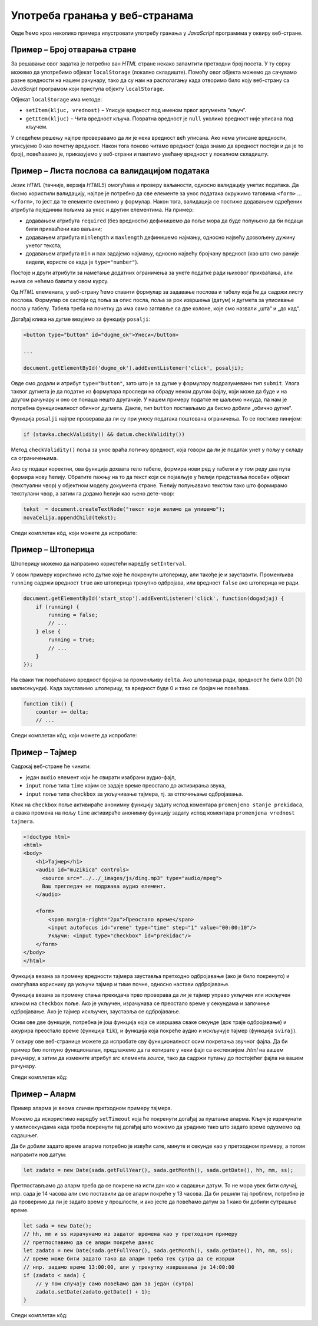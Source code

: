 Употреба гранања у веб-странама
===============================

Овде ћемо кроз неколико примера илустровати употребу гранања у *JavaScript* програмима у оквиру веб-стране.

Пример – Број отварања стране
-----------------------------

.. questionnote::
    
    Направити веб-страну која показује колико пута је та страна отворена.

За решавање овог задатка је потребно ван *HTML* стране некако запамтити претходни број посета. У ту сврху можемо да употребимо објекат
``localStorage`` (локално складиште). Помоћу овог објекта можемо да сачувамо разне вредности на нашем рачунару, тако да су нам на располагању када отворимо било коју веб-страну са *JavaScript* програмом који приступа објекту ``localStorage``.

Објекат ``localStorage`` има методе:

* ``setItem(kljuc, vrednost)`` – Уписује вредност под именом првог аргумента ”кључ”.
* ``getItem(kljuc)`` – Чита вредност кључа. Повратна вредност је ``null`` уколико вредност није уписана под кључем.

У следећем решењу најпре проверавамо да ли је нека вредност већ уписана. Ако нема уписане вредности, уписујемо 0 као почетну вредност. Након тога поново читамо вредност (сада знамо да вредност постоји и да је то број), повећавамо је, приказујемо у веб-страни и памтимо увећану вредност у локалном складишту.

.. petlja-editor:: broj_otvaranja_strane_html_js

    main.js
    function procitajBrojOtvaranja() {
        const brojOtvaranja = parseInt(localStorage.getItem('counter'));
        // parseInt може да врати NaN (Not a Number) у случају да
        // је записана погрешна вредност, или је вредност одсутна
        console.log(brojOtvaranja);
        if (isNaN(brojOtvaranja)) {
            return 0;
        }
        return brojOtvaranja;
    }

    function snimiBrojOtvaranja() {
        localStorage.setItem('counter', brojOtvaranja);
    }

    let brojOtvaranja = procitajBrojOtvaranja();
    brojOtvaranja++;
    snimiBrojOtvaranja(brojOtvaranja);

    document.querySelector('#brp').innerText = brojOtvaranja;
    ~~~
    index.html
    <!DOCTYPE html>
    <html lang="sr">
      <head>
        <title>Бројач</title>
      </head>
      <body>
        <h1>Број учитавања ове стране: <span id="brp">0</span></h1>
        <script src="main.js"></script>
      </body>
    </html>

.. infonote::

    Уколико вредност постоји, ``localStorage.getItem`` враћа тип ``string``. Погледајмо следећи пример где уписујемо број, али је прочитана вредност типа ``string``.

    .. petlja-editor:: local_storage_typeof_html

        main.js
        localStorage.setItem('broj', 1);
        let vrednost = localStorage.getItem('broj');
        document.write(`Прочитана вредност: ${vrednost}`);
        document.write('<br/>');
        document.write(`Тип: ${typeof vrednost}`);
        ~~~
        index.html
        <!doctype html>
        <html>
        <head>
            <meta charset="utf-8"/>
        </head>
        <body>
            <script src="main.js"></script>
        </body>
        </html>

Пример – Листа послова са валидацијом података
----------------------------------------------

.. questionnote::
    
    Направите веб-страну која одржава листу послова (*to-do list*). Омогућити да се при покушају уноса (клик на дугме) проверава да ли су подаци заиста унети исправно.

Језик *HTML* (тачније, верзија *HTML5*) омогућава и проверу ваљаности, односно валидацију унетих података. Да бисмо користили валидацију, најпре је потребно да све елементе за унос података окружимо таговима ``<form>`` ... ``</form>``, то јест да те елементе сместимо у формулар. Након тога, валидација се постиже додавањем одређених атрибута појединим пољима за унос и другим елементима. На пример:

- додавањем атрибута ``required`` (без вредности) дефинишемо да поље мора да буде попуњено да би подаци били прихваћени као ваљани;
- додавањем атрибута ``minlength`` и ``maxlength`` дефинишемо најмању, односно највећу дозвољену дужину унетог текста;
- додавањем атрибута ``min`` и ``max`` задајемо најмању, односно највећу бројчану вредност (као што смо раније видели, користе се када је ``type="number"``).

Постоје и други атрибути за наметање додатних ограничења за унете податке ради њиховог прихватања, али њима се нећемо бавити у овом курсу.

Од *HTML* елемената, у веб-страну ћемо ставити формулар за задавање послова и табелу која ће да садржи листу послова. Формулар се састоји од поља за опис посла, поља за рок извршења (датум) и дугмета за уписивање посла у табелу. Табела треба на почетку да има само заглавље са две колоне, које смо назвали „шта“ и „до кад“.

Догађај клика на дугме везујемо за функцију ``posalji``:

.. code-block:: html

    <button type="button" id="dugme_ok">Унеси</button>
    
    ...
    
    document.getElementById('dugme_ok').addEventListener('click', posalji);

Овде смо додали и атрибут ``type="button"``, зато што је за дугме у формулару подразумевани тип ``submit``. Улога таквог дугмета је да податке из формулара проследи на обраду неком другом фајлу, који може да буде и на другом рачунару и оно се понаша нешто другачије. У нашем примеру податке не шаљемо никуда, па нам је потребна функционалност обичног дугмета. Дакле, тип ``button`` постављамо да бисмо добили „обично дугме“.

Функција ``posalji`` најпре проверава да ли су при уносу података поштована ограничења. То се постиже линијом:

.. code-block:: javascript

    if (stavka.checkValidity() && datum.checkValidity())
    
Метод ``checkValidity()`` поља за унос враћа логичку вредност, која говори да ли је податак унет у пољу у складу са ограничењима.

Ако су подаци коректни, ова функција дохвата тело табеле, формира нови ред у табели и у том реду два пута формира нову ћелију. Обратите пажњу на то да текст који се појављује у ћелији представља посебан објекат (текстуални чвор) у објектном моделу документа стране. Ћелију попуњавамо текстом тако што формирамо текстулани чвор, а затим га додамо ћелији као њено дете-чвор:

.. code-block:: javascript

    tekst  = document.createTextNode("текст који желимо да упишемо");
    novaCelija.appendChild(tekst);

Следи комплетан кôд, који можете да испробате:

.. petlja-editor:: todo_validacija_html_js

    main.js
    function posalji() {
        let stavka = document.querySelector(`#stavka`);
        let datum = document.querySelector(`#datum`);
        if (stavka.checkValidity() && datum.checkValidity()) {
            let tabela = document.getElementById('tabela').getElementsByTagName('tbody')[0];
            let noviRed = tabela.insertRow(tabela.rows.length);

            let novaCelija  = noviRed.insertCell(0);
            let tekst  = document.createTextNode(stavka.value);
            novaCelija.appendChild(tekst);

            novaCelija  = noviRed.insertCell(1);
            tekst  = document.createTextNode(datum.value);
            novaCelija.appendChild(tekst);
        } else {
            alert('Унесите исправне податке');
        }
        return false;
    }

    document.getElementById('dugme_ok').addEventListener('click', posalji);
    ~~~
    style.css
    input:invalid {
        border: 2px dashed red;
    }
    input:valid {
        border: 2px solid black;
    }
    ~~~
    index.html
    <!DOCTYPE html>
    <html>
      <head>
      <link rel="stylesheet" href="style.css"/>
      </head>
      <body>
        <form>
          <label for="stavka">Шта желиш да урадиш:</label><br>
          <input type="text" id="stavka" required><br>
          
          <label for="datum">Рок:</label><br>
          <input type="date" id="datum" required><br>
          
          <br>
          <button type="button" id="dugme_ok">Унеси</button>
        <form>
        <br><br><br><br><br>
        <table id="tabela" border="solid 1px">
          <caption>Послови</caption>
          <thead>
            <tr>
              <th>Шта</th>
              <th>До кад</th>
            </tr>
          </thead>
          <tbody>            
          </tbody>            
        </table>
        <script src="main.js"></script>
      </body>
    </html>

.. questionnote::

    **Вежба**

    Измените пример тако да дугме „Унеси“ буде онемогућено док је форма неисправна.

    *Савет:* атрибут ``disabled`` (`HTML button disabled attribute <https://www.w3schools.com/tags/att_button_disabled.asp>`_) се може користити да се дугме онемогући. Догађај ``change`` (`onchange Event <https://www.w3schools.com/jsref/event_onchange.asp>`_) може да послужи за проверу исправности форме приликом промене вредности.


Пример – Штоперица
------------------

.. questionnote::
    
    Направите веб-страну која приказује функционалну штоперицу са два дугмета. Кликом на једно дугме се штоперица покреће и зауставља, а на друго се ресетује (враћа на 0).

Штоперицу можемо да направимо користећи наредбу ``setInterval``.

У овом примеру користимо исто дугме које ће покренути штоперицу, али такође је и зауставити. Променљива ``running`` садржи вредност ``true`` ако штоперица тренутно одбројава, или вредност ``false`` ако штоперица не ради.

.. code-block:: javascript

    document.getElementById('start_stop').addEventListener('click', function(dogadjaj) {
        if (running) {
            running = false;
            // ...
        } else {
            running = true;
            // ...
        }
    });

На сваки тик повећавамо вредност бројача за променљиву ``delta``. Ако штоперица ради, вредност ће бити 0.01 (10 милисекунди). Када зауставимо штоперицу, та вредност буде 0 и тако се бројач не повећава.

.. code-block:: javascript

    function tik() {
        counter += delta;
        // ...

Следи комплетан кôд, који можете да испробате:

.. petlja-editor:: stoperica_html_js

    main.js
    let running = false;
    let counter = 0;
    let delta = 0;

    function tik() {
        counter += delta;
        document.querySelector('h1').innerHTML = counter.toFixed(2);
    }

    document.getElementById('reset').addEventListener('click', function(dogadjaj) {
        counter = 0;
        delta = 0;
    });

    document.getElementById('start_stop').addEventListener('click', function(dogadjaj) {
        if (running) {
            running = false;
            delta = 0;
            this.innerHTML = "Старт";
            this.style.backgroundColor = "green";
            this.style.color = "white";
            document.querySelector('#reset').disabled = false;
        }
        else {
            running = true;
            delta = 0.01;
            this.innerHTML = "Стоп";
            this.style.backgroundColor = "red";
            this.style.color = "black";
            document.querySelector('#reset').disabled = true;
        }
    });

    document.querySelector('#start_stop').style.backgroundColor = "green";
    document.querySelector('#start_stop').style.color = "white";
    setInterval(tik, 10);
    ~~~
    index.html
    <!DOCTYPE html>
    <html lang="sr">
    <head>
        <meta charset="utf-8"/>
        <title>Штоперица</title>
    </head>
    <body>
        <h1>0</h1>
        <button id="start_stop">Старт</button>
        <button id="reset">Ресет</button>
        <script src="main.js"></script>
    </body>
    </html>

.. questionnote::

    **Вежба**

    Штоперицу желе да користе тркачи да измере време сваког круга атлетске стазе. Измените претходни пример да се дода додатно дугме „Круг“. Клик на дугме „Круг“ треба да омогући исписивање тренутног времена штоперице са редним бројем круга.

Пример – Тајмер
---------------

.. questionnote::
    
    Направити веб-страну са тајмером, којим се може задати за колико времена ће бити одсвиран звучни сигнал (аудио-фајл који ви одаберете).

Садржај веб-стране ће чинити:

- један ``audio`` елемент који ће свирати изабрани аудио-фајл,
- ``input`` поље типа ``time`` којим се задаје време преостало до активирања звука,
- ``input`` поље типа ``checkbox`` за укључивање тајмера, тј. за отпочињање одбројавања.

Клик на ``checkbox`` поље активираће анонимну функцију задату испод коментара ``promenjeno stanje prekidaca``, а свака промена на пољу ``time`` активираће анонимну функцију задату испод коментара ``promenjena vrednost tajmera``.

.. code-block:: html

    <!doctype html>
    <html>
    <body>
        <h1>Тајмер</h1>
        <audio id="muzikica" controls>
          <source src="../../_images/js/ding.mp3" type="audio/mpeg">
          Ваш прегледач не подржава аудио елемент.
        </audio>

        <form>
            <span margin-right="2px">Преостало време</span>
            <input autofocus id="vreme" type="time" step="1" value="00:00:10"/>
            Укључи: <input type="checkbox" id="prekidac"/>
        </form>
    </body>
    </html>

Функција везана за промену вредности тајмера зауставља претходно одбројавање (ако је било покренуто) и омогућава кориснику да укључи тајмер и тиме почне, односно настави одбројавање.

Функција везана за промену стања прекидача прво проверава да ли је тајмер управо укључен или искључен кликом на ``checkbox`` поље. Ако је укључен, израчунава се преостало време у секундама и започиње одбројавање. Ако је тајмер искључен, зауставља се одбројавање.

Осим ове две функције, потребна је још функција која се извршава сваке секунде (док траје одбројавање) и ажурира преостало време (функција ``tik``), и функција која покреће аудио и искључује тајмер (функција ``sviraj``).

У оквиру ове веб-странице можете да испробате сву функционалност осим покретања звучног фајла. Да би пример био потпуно функционалан, предлажемо да га копирате у неки фајл са екстензијом *.html* на вашем рачунару, а затим да измените атрибут *src* елемента *source*, тако да садржи путању до постојећег фајла на вашем рачунару.

Следи комплетан кôд:

.. petlja-editor:: tajmer_html_js

    main.js
    let tajmer = undefined;
    let preostaloVreme = 0;

    // promenjena vrednost tajmera
    document.getElementById('vreme').addEventListener('change', function(dogadjaj) {
        let checkBox = document.getElementById("prekidac");
        checkBox.disabled = false;
        checkBox.checked = false;
        clearInterval(tajmer);
    });

    // promenjeno stanje prekidaca
    document.getElementById('prekidac').addEventListener('click', function(dogadjaj) {
        let ukljucen = document.getElementById("prekidac").checked;
        if (ukljucen) {
            let t = document.getElementById("vreme").value;
            let hh = parseInt(t.slice(0, 2)) || 0;
            let mm = parseInt(t.slice(3, 5)) || 0;
            let ss = parseInt(t.slice(6, 8)) || 0;
            preostaloVreme = ((hh * 60 + mm) * 60 + ss);
            if (preostaloVreme === 0) {
                sviraj();
            } else {
                tajmer = setInterval(tik, 1000);
            }
        }
        else {
            clearInterval(tajmer);
        }
    });

    function tik() {
        preostaloVreme--;
        let n = preostaloVreme;
        let ss = (n % 60).toString().padStart(2, '0');
        n = Math.trunc(n/60);
        let mm = (n % 60).toString().padStart(2, '0');
        n = Math.trunc(n/60);
        let hh = n.toString().padStart(2, '0');
        let t = document.getElementById("vreme");
        t.value = `${hh}:${mm}:${ss}`;
        if (preostaloVreme == 0) {
            sviraj();
        }
    }

    function sviraj() {
        document.getElementById("muzikica").play();
        clearInterval(tajmer);
        let checkBox = document.getElementById("prekidac");
        checkBox.checked = false;
        checkBox.disabled = true;
    }
    ~~~
    index.html
    <!DOCTYPE html>
    <html lang="sr-Cyrl">
    <head>
        <meta charset="utf-8"/>
        <title>Тајмер</title>
    </head>
    <body>
        <h1>Тајмер</h1>
        <audio id="muzikica" controls>
          <source src="../../_images/js/ding.mp3" type="audio/mpeg">
          Ваш прегледач не подржава аудио елемент.
        </audio>

        <form>
            <span margin-right="2px">Преостало време</span>
            <input autofocus id="vreme" type="time" step="1" value="00:00:10"/>
            Укључи: <input type="checkbox" id="prekidac"/>
        </form>
        <script src="main.js"></script>
    </body>
    </html>

Пример – Аларм
--------------

.. questionnote::
    
    Направите веб-страну која омогућава да се у задато време активира аларм (аудио-фајл који одаберете).

Пример аларма је веома сличан претходном примеру тајмера.

Можемо да искористимо наредбу ``setTimeout`` која ће покренути догађај за пуштање аларма. Кључ је израчунати у милисекундама када треба покренути тај догађај што можемо да урадимо тако што задато време одузмемо од садашњег.

.. petlja-editor:: javascript

    main.js
    let sada = new Date(2022, 0, 1, 13, 0, 0);
    let zadato = new Date(2022, 0, 1, 13, 0, 5);
    document.write('Разлика: ');
    // исписаће 5000 јер је разлика 5 секунди између 2 датума
    // (5000 милисекунди)
    document.write(zadato - sada);
    ~~~
    index.html
    <!doctype html>
    <head>
        <meta charset="utf-8"/>
    </head>
    <body>
        <script src="main.js"></script>
    </body>
    </html>

Да би добили задато време аларма потребно је извући сате, минуте и секунде као у претходном примеру, а потом направити нов датум:

.. code-block:: javascript

    let zadato = new Date(sada.getFullYear(), sada.getMonth(), sada.getDate(), hh, mm, ss);

Претпостављамо да аларм треба да се покрене на исти дан као и садашњи датум. То не мора увек бити случај, нпр. сада је 14 часова али смо поставили да се аларм покреће у 13 часова. Да би решили тај проблем, потребно је да проверимо да ли је задато време у прошлости, и ако јесте да повећамо датум за 1 како би добили сутрашње време.

.. code-block:: javascript

    let sada = new Date();
    // hh, mm и ss израчунамо из задатог времена као у претходном примеру
    // претпоставимо да се аларм покреће данас
    let zadato = new Date(sada.getFullYear(), sada.getMonth(), sada.getDate(), hh, mm, ss);
    // време може бити задато тако да аларм треба тек сутра да се изврши
    // нпр. задамо време 13:00:00, али у тренутку извршавања је 14:00:00
    if (zadato < sada) {
        // у том случају само повећамо дан за један (сутра)
        zadato.setDate(zadato.getDate() + 1);
    }

Следи комплетан кôд:

.. petlja-editor:: alarm_html_js

    main.js
    let tajmer = undefined;

    // promenjena vrednost tajmera
    document.getElementById('vreme').addEventListener('change', function(dogadjaj) {
        let checkBox = document.getElementById("prekidac");
        checkBox.disabled = false;
        checkBox.checked = false;
    });

    // promenjeno stanje prekidaca
    document.getElementById('prekidac').addEventListener('click', function(dogadjaj) {
        let aktiviran = document.getElementById("prekidac").checked;
        if (aktiviran) {
            let sada = new Date();
            let t = document.getElementById("vreme").value;
            let hh = parseInt(t.slice(0, 2)) || 0;
            let mm = parseInt(t.slice(3, 5)) || 0;
            let ss = parseInt(t.slice(6, 8)) || 0;
            let zadato = new Date(sada.getFullYear(), sada.getMonth(), sada.getDate(), hh, mm, ss);
            if (zadato < sada) {
                zadato.setDate(zadato.getDate() + 1);
            }
            tajmer = setTimeout(sviraj, zadato - sada);
        }
        else {
            clearTimeout(tajmer);
        }
    });

    function sviraj() {
        document.getElementById("muzikica").play();
        document.getElementById("prekidac").checked = false;
        clearTimeout(tajmer);
    }
    ~~~
    index.html
    <!DOCTYPE html>
    <html lang="sr-Cyrl">
    <head>
        <meta charset="utf-8"/>
        <title>Аларм</title>
    </head>
    <body>
        <h1>Аларм</h1>
        <audio id="muzikica" controls>
          <source src="../../_images/js/ding.mp3" type="audio/mpeg">
          Ваш прегледач не подржава аудио елемент.
        </audio>

        <form>
            <span margin-right="2px">Време аларма</span>
            <input autofocus id="vreme" type="time" step="1"/>
            Укључи: <input type="checkbox" id="prekidac"/>
        </form>
        <script src="main.js"></script>
    </body>
    </html>
